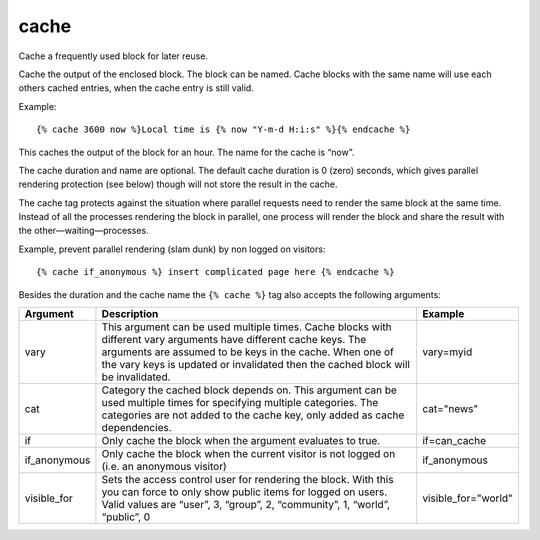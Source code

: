 .. index:: tag; cache
.. _tag-cache:

cache
=====

Cache a frequently used block for later reuse.

Cache the output of the enclosed block.  The block can be named.  Cache blocks with the same name will use each others cached entries, when the cache entry is still valid.

Example::

   {% cache 3600 now %}Local time is {% now "Y-m-d H:i:s" %}{% endcache %}

This caches the output of the block for an hour.  The name for the cache is “now”.

The cache duration and name are optional. The default cache duration is 0 (zero) seconds, which gives parallel rendering protection (see below) though will not store the result in the cache.

The cache tag protects against the situation where parallel requests need to render the same block at the same time. Instead of all the processes rendering the block in parallel, one process will render the block and share the result with the other—waiting—processes.

Example, prevent parallel rendering (slam dunk) by non logged on visitors::

   {% cache if_anonymous %} insert complicated page here {% endcache %}

Besides the duration and the cache name the ``{% cache %}`` tag also accepts the following arguments:

+------------+----------------------------------------------------------------------------+--------------------+
|Argument    |Description                                                                 |Example             |
+============+============================================================================+====================+
|vary        |This argument can be used multiple times.  Cache blocks with different vary |vary=myid           |
|            |arguments have different cache keys.  The arguments are assumed to be keys  |                    |
|            |in the cache.  When one of the vary keys is updated or invalidated then the |                    |
|            |cached block will be invalidated.                                           |                    |
+------------+----------------------------------------------------------------------------+--------------------+
|cat         |Category the cached block depends on. This argument can be used multiple    |cat="news"          |
|            |times for specifying multiple categories. The categories are not added to   |                    |
|            |the cache key, only added as cache dependencies.                            |                    |
+------------+----------------------------------------------------------------------------+--------------------+
|if          |Only cache the block when the argument evaluates to true.                   |if=can_cache        |
+------------+----------------------------------------------------------------------------+--------------------+
|if_anonymous|Only cache the block when the current visitor is not logged on (i.e. an     |if_anonymous        |
|            |anonymous visitor)                                                          |                    |
+------------+----------------------------------------------------------------------------+--------------------+
|visible_for |Sets the access control user for rendering the block.  With this you can    |visible_for="world" |
|            |force to only show public items for logged on users.  Valid values are      |                    |
|            |“user”, 3, “group”, 2, “community”, 1, “world”, “public”, 0                 |                    |
+------------+----------------------------------------------------------------------------+--------------------+
